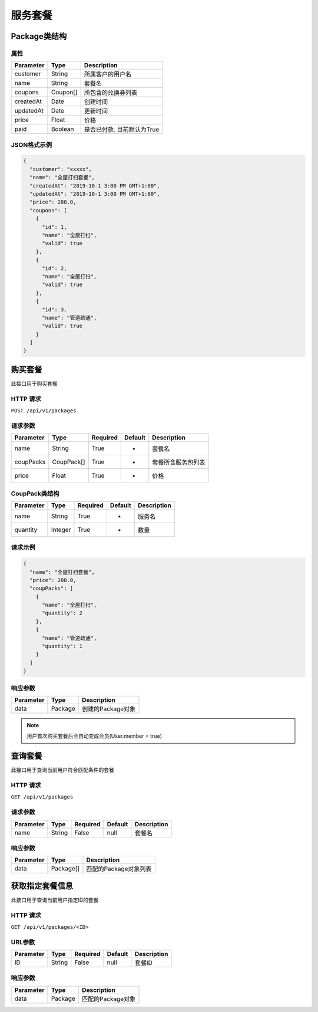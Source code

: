 服务套餐
********

Package类结构
============

属性
----

=============== ========= ==================================
Parameter       Type      Description
=============== ========= ==================================
customer        String    所属客户的用户名
name            String    套餐名
coupons         Coupon[]  所包含的兑换券列表
createdAt       Date      创建时间
updatedAt       Date      更新时间
price           Float     价格
paid            Boolean   是否已付款. 目前默认为True
=============== ========= ==================================

JSON格式示例
-----------

.. code:: json

   {
     "customer": "xxxxx",
     "name": "全屋打扫套餐",
     "createdAt": "2019-10-1 3:00 PM GMT+1:00",
     "updatedAt": "2019-10-1 3:00 PM GMT+1:00",
     "price": 288.0,
     "coupons": [
       {
         "id": 1,
         "name": "全屋打扫",
         "valid": true
       },
       {
         "id": 2,
         "name": "全屋打扫",
         "valid": true
       },
       {
         "id": 3,
         "name": "管道疏通",
         "valid": true
       }
     ]
   }


购买套餐
=======

此接口用于购买套餐

HTTP 请求
------------

``POST /api/v1/packages``

请求参数
-------

============ ========== ======== ========= ================
Parameter    Type       Required Default   Description
============ ========== ======== ========= ================
name         String     True     -         套餐名
coupPacks    CoupPack[] True     -         套餐所含服务包列表
price        Float      True     -         价格
============ ========== ======== ========= ================

CoupPack类结构
-------------

============ ========== ======== ========= ===========
Parameter    Type       Required Default   Description
============ ========== ======== ========= ===========
name         String     True     -         服务名
quantity     Integer    True     -         数量
============ ========== ======== ========= ===========

请求示例
-----------

.. code:: json

   {
     "name": "全屋打扫套餐",
     "price": 288.0,
     "coupPacks": [
       {
         "name": "全屋打扫",
         "quantity": 2
       },
       {
         "name": "管道疏通",
         "quantity": 1
       }
     ]
   }


响应参数
-------
=========== ======== ================
Parameter   Type     Description
=========== ======== ================
data        Package  创建的Package对象
=========== ======== ================

.. Note::
   用户首次购买套餐后会自动变成会员(User.member = true)

查询套餐
=======

此接口用于查询当前用户符合匹配条件的套餐

HTTP 请求
------------

``GET /api/v1/packages``

请求参数
-------

============ ========== ======== ========= ================
Parameter    Type       Required Default   Description
============ ========== ======== ========= ================
name         String     False    null      套餐名
============ ========== ======== ========= ================


响应参数
-------
=========== ========= =====================
Parameter   Type      Description
=========== ========= =====================
data        Package[] 匹配的Package对象列表
=========== ========= =====================

获取指定套餐信息
================

此接口用于查询当前用户指定ID的套餐

HTTP 请求
------------

``GET /api/v1/packages/<ID>``

URL参数
--------

============ ========== ======== ========= ================
Parameter    Type       Required Default   Description
============ ========== ======== ========= ================
ID           String     False    null      套餐ID
============ ========== ======== ========= ================


响应参数
--------
=========== ========= =====================
Parameter   Type      Description
=========== ========= =====================
data        Package   匹配的Package对象
=========== ========= =====================
